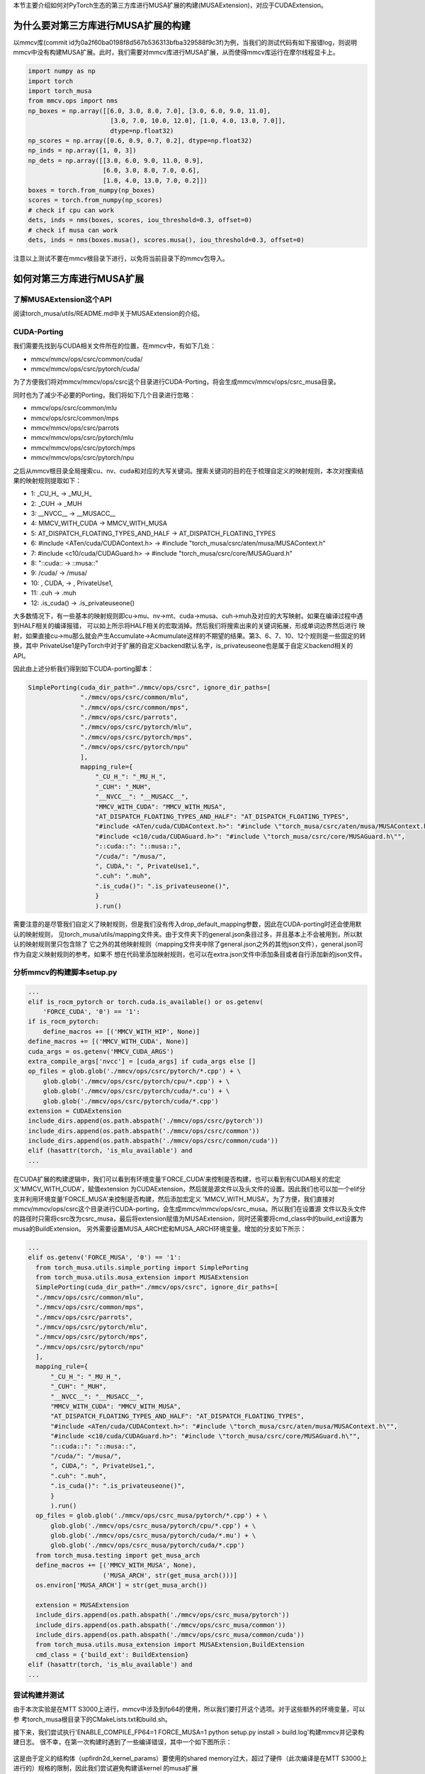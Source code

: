 本节主要介绍如何对PyTorch生态的第三方库进行MUSA扩展的构建(MUSAExtension)，对应于CUDAExtension。

为什么要对第三方库进行MUSA扩展的构建
==================================

以mmcv库(commit id为0a2f60ba0198f8d567b536313bfba329588f9c3f)为例，当我们的测试代码有如下报错log，则说明mmcv中没有构建MUSA扩展。此时，我们需要对mmcv库进行MUSA扩展，从而使得mmcv库运行在摩尔线程显卡上。

.. code-block:: python

  import numpy as np
  import torch
  import torch_musa
  from mmcv.ops import nms
  np_boxes = np.array([[6.0, 3.0, 8.0, 7.0], [3.0, 6.0, 9.0, 11.0],
                        [3.0, 7.0, 10.0, 12.0], [1.0, 4.0, 13.0, 7.0]],
                        dtype=np.float32)
  np_scores = np.array([0.6, 0.9, 0.7, 0.2], dtype=np.float32)
  np_inds = np.array([1, 0, 3])
  np_dets = np.array([[3.0, 6.0, 9.0, 11.0, 0.9],
                      [6.0, 3.0, 8.0, 7.0, 0.6],
                      [1.0, 4.0, 13.0, 7.0, 0.2]])
  boxes = torch.from_numpy(np_boxes)
  scores = torch.from_numpy(np_scores)
  # check if cpu can work
  dets, inds = nms(boxes, scores, iou_threshold=0.3, offset=0)
  # check if musa can work
  dets, inds = nms(boxes.musa(), scores.musa(), iou_threshold=0.3, offset=0)

.. figure:: ../doc_image/nms_impl_not_implemented.*

注意以上测试不要在mmcv根目录下进行，以免将当前目录下的mmcv包导入。

如何对第三方库进行MUSA扩展
=========================

了解MUSAExtension这个API
-----------------------
阅读torch_musa/utils/README.md中关于MUSAExtension的介绍。

CUDA-Porting
------------

我们需要先找到与CUDA相关文件所在的位置，在mmcv中，有如下几处：

- mmcv/mmcv/ops/csrc/common/cuda/
- mmcv/mmcv/ops/csrc/pytorch/cuda/

为了方便我们将对mmcv/mmcv/ops/csrc这个目录进行CUDA-Porting，将会生成mmcv/mmcv/ops/csrc_musa目录。

同时也为了减少不必要的Porting，我们将如下几个目录进行忽略：

- mmcv/ops/csrc/common/mlu
- mmcv/ops/csrc/common/mps
- mmcv/mmcv/ops/csrc/parrots
- mmcv/mmcv/ops/csrc/pytorch/mlu
- mmcv/mmcv/ops/csrc/pytorch/mps
- mmcv/mmcv/ops/csrc/pytorch/npu

之后从mmcv根目录全局搜索cu、nv、cuda和对应的大写关键词。搜索关键词的目的在于梳理自定义的映射规则，本次对搜索结果的映射规则提取如下：

- 1: _CU_H_ -> _MU_H_
- 2: _CUH -> _MUH
- 3: __NVCC__ -> __MUSACC__
- 4: MMCV_WITH_CUDA -> MMCV_WITH_MUSA
- 5: AT_DISPATCH_FLOATING_TYPES_AND_HALF -> AT_DISPATCH_FLOATING_TYPES
- 6: #include <ATen/cuda/CUDAContext.h> -> #include \"torch_musa/csrc/aten/musa/MUSAContext.h\"
- 7: #include <c10/cuda/CUDAGuard.h> -> #include \"torch_musa/csrc/core/MUSAGuard.h\"
- 8: "::cuda:: -> ::musa::"
- 9: /cuda/ -> /musa/
- 10: , CUDA, -> , PrivateUse1,
- 11: .cuh -> .muh
- 12: .is_cuda() -> .is_privateuseone()

大多数情况下，有一些基本的映射规则即cu->mu、nv->mt、cuda->musa、cuh->muh及对应的大写映射。如果在编译过程中遇到HALF相关的编译报错，
可以如上所示将HALF相关的宏取消掉。然后我们将搜索出来的关键词拓展，形成单词边界然后进行
映射，如果直接cu->mu那么就会产生Accumulate->Acmumulate这样的不期望的结果。第3、6、7、10、12个规则是一些固定的转换，其中
PrivateUse1是PyTorch中对于扩展的自定义backend默认名字，is_privateuseone也是属于自定义backend相关的API。

因此由上述分析我们得到如下CUDA-porting脚本：

.. code-block:: python
  
  SimplePorting(cuda_dir_path="./mmcv/ops/csrc", ignore_dir_paths=[
                "./mmcv/ops/csrc/common/mlu",
                "./mmcv/ops/csrc/common/mps",
                "./mmcv/ops/csrc/parrots",
                "./mmcv/ops/csrc/pytorch/mlu",
                "./mmcv/ops/csrc/pytorch/mps",
                "./mmcv/ops/csrc/pytorch/npu"
                ], 
                mapping_rule={
                    "_CU_H_": "_MU_H_",
                    "_CUH": "_MUH",
                    "__NVCC__": "__MUSACC__",
                    "MMCV_WITH_CUDA": "MMCV_WITH_MUSA",
                    "AT_DISPATCH_FLOATING_TYPES_AND_HALF": "AT_DISPATCH_FLOATING_TYPES",                  
                    "#include <ATen/cuda/CUDAContext.h>": "#include \"torch_musa/csrc/aten/musa/MUSAContext.h\"",
                    "#include <c10/cuda/CUDAGuard.h>": "#include \"torch_musa/csrc/core/MUSAGuard.h\"",
                    "::cuda::": "::musa::",
                    "/cuda/": "/musa/",
                    ", CUDA,": ", PrivateUse1,",
                    ".cuh": ".muh",
                    ".is_cuda()": ".is_privateuseone()",
                    }
                    ).run()

需要注意的是尽管我们自定义了映射规则，但是我们没有传入drop_default_mapping参数，因此在CUDA-porting时还会使用默认的映射规则，
见torch_musa/utils/mapping文件夹。由于文件夹下的general.json条目过多，并且基本上不会被用到，所以默认的映射规则里只包含除了
它之外的其他映射规则（mapping文件夹中除了general.json之外的其他json文件），general.json可作为自定义映射规则的参考。如果不
想在代码里添加映射规则，也可以在extra.json文件中添加条目或者自行添加新的json文件。

分析mmcv的构建脚本setup.py
-------------------------

.. code-block:: python
  
  ...  
  elif is_rocm_pytorch or torch.cuda.is_available() or os.getenv(
      'FORCE_CUDA', '0') == '1':
  if is_rocm_pytorch:
      define_macros += [('MMCV_WITH_HIP', None)]
  define_macros += [('MMCV_WITH_CUDA', None)]
  cuda_args = os.getenv('MMCV_CUDA_ARGS')
  extra_compile_args['nvcc'] = [cuda_args] if cuda_args else []
  op_files = glob.glob('./mmcv/ops/csrc/pytorch/*.cpp') + \
      glob.glob('./mmcv/ops/csrc/pytorch/cpu/*.cpp') + \
      glob.glob('./mmcv/ops/csrc/pytorch/cuda/*.cu') + \
      glob.glob('./mmcv/ops/csrc/pytorch/cuda/*.cpp')
  extension = CUDAExtension
  include_dirs.append(os.path.abspath('./mmcv/ops/csrc/pytorch'))
  include_dirs.append(os.path.abspath('./mmcv/ops/csrc/common'))
  include_dirs.append(os.path.abspath('./mmcv/ops/csrc/common/cuda'))
  elif (hasattr(torch, 'is_mlu_available') and  
  ...

在CUDA扩展的构建逻辑中，我们可以看到有环境变量'FORCE_CUDA'来控制是否构建，也可以看到有CUDA相关的宏定义'MMCV_WITH_CUDA'，赋值extension
为CUDAExtension，然后就是源文件以及头文件的设置。因此我们也可以加一个elif分支并利用环境变量'FORCE_MUSA'来控制是否构建，然后添加宏定义
'MMCV_WITH_MUSA'。为了方便，我们直接对mmcv/mmcv/ops/csrc这个目录进行CUDA-porting，会生成mmcv/mmcv/ops/csrc_musa。所以我们在设置源
文件以及头文件的路径时只需将csrc改为csrc_musa，最后将extension赋值为MUSAExtension，同时还需要将cmd_class中的build_ext设置为musa的BuildExtension。
另外需要设置MUSA_ARCH宏和MUSA_ARCH环境变量。增加的分支如下所示：

.. code-block:: python

  ...  
  elif os.getenv('FORCE_MUSA', '0') == '1':
    from torch_musa.utils.simple_porting import SimplePorting
    from torch_musa.utils.musa_extension import MUSAExtension
    SimplePorting(cuda_dir_path="./mmcv/ops/csrc", ignore_dir_paths=[
    "./mmcv/ops/csrc/common/mlu",
    "./mmcv/ops/csrc/common/mps",
    "./mmcv/ops/csrc/parrots",
    "./mmcv/ops/csrc/pytorch/mlu",
    "./mmcv/ops/csrc/pytorch/mps",
    "./mmcv/ops/csrc/pytorch/npu"
    ], 
    mapping_rule={
        "_CU_H_": "_MU_H_",
        "_CUH": "_MUH",
        "__NVCC__": "__MUSACC__",
        "MMCV_WITH_CUDA": "MMCV_WITH_MUSA",
        "AT_DISPATCH_FLOATING_TYPES_AND_HALF": "AT_DISPATCH_FLOATING_TYPES",                  
        "#include <ATen/cuda/CUDAContext.h>": "#include \"torch_musa/csrc/aten/musa/MUSAContext.h\"",
        "#include <c10/cuda/CUDAGuard.h>": "#include \"torch_musa/csrc/core/MUSAGuard.h\"",
        "::cuda::": "::musa::",
        "/cuda/": "/musa/",
        ", CUDA,": ", PrivateUse1,",
        ".cuh": ".muh",
        ".is_cuda()": ".is_privateuseone()",
        }
        ).run()
    op_files = glob.glob('./mmcv/ops/csrc_musa/pytorch/*.cpp') + \
        glob.glob('./mmcv/ops/csrc_musa/pytorch/cpu/*.cpp') + \
        glob.glob('./mmcv/ops/csrc_musa/pytorch/cuda/*.mu') + \
        glob.glob('./mmcv/ops/csrc_musa/pytorch/cuda/*.cpp')
    from torch_musa.testing import get_musa_arch
    define_macros += [('MMCV_WITH_MUSA', None),
                      ('MUSA_ARCH', str(get_musa_arch()))]
    os.environ['MUSA_ARCH'] = str(get_musa_arch())

    extension = MUSAExtension
    include_dirs.append(os.path.abspath('./mmcv/ops/csrc_musa/pytorch'))
    include_dirs.append(os.path.abspath('./mmcv/ops/csrc_musa/common'))
    include_dirs.append(os.path.abspath('./mmcv/ops/csrc_musa/common/cuda'))
    from torch_musa.utils.musa_extension import MUSAExtension,BuildExtension
    cmd_class = {'build_ext': BuildExtension}
  elif (hasattr(torch, 'is_mlu_available') and  
  ...

尝试构建并测试
-------------
由于本次实验是在MTT S3000上进行，mmcv中涉及到fp64的使用，所以我们要打开这个选项。对于这些额外的环境变量，可以参
考torch_musa根目录下的CMakeLists.txt和build.sh。

接下来，我们尝试执行'ENABLE_COMPILE_FP64=1 FORCE_MUSA=1 python setup.py install > build.log'构建mmcv并记录构建日志。
很不幸，在第一次构建时遇到了一些编译错误，其中一个如下图所示：

.. figure:: ../doc_image/shared_memory_exceed_limit_error.*

这是由于定义的结构体（upfirdn2d_kernel_params）要使用的shared memory过大，超过了硬件（此次编译是在MTT S3000上进行的）规格的限制，因此我们尝试避免构建该kernel
的musa扩展（mmcv/mmcv/ops/csrc_musa/pytorch/cuda/upfirdn2d_kernel.mu）。如果您的模型中没有真实用到该kernel，那么可以将其注释起来，临时绕过该算子，保证模型的正常运行。
如果您的模型确认需要使用该kernel，那么请联系摩尔线程AI研发中心，反馈该问题（在外网提issue），我们及时修复。同理，对于其他的编译错误也是可以进行类似的修改。

汇总一下，我们对mmcv进行MUSA适配需要修改如下文件：

- MANIFEST.in
- mmcv/ops/csrc/common/cuda/carafe_cuda_kernel.cuh
- mmcv/ops/csrc/common/cuda/chamfer_distance_cuda_kernel.cuh
- mmcv/ops/csrc/common/cuda/scatter_points_cuda_kernel.cuh
- mmcv/ops/csrc/pytorch/cuda/upfirdn2d_kernel.cu
- setup.py

再次测试本节开头的例子，我们得到结果如下：

.. figure:: ../doc_image/case_passed.*

当然这并不能证明适配的mmcv的功能完全，我们可以对mmcv自带的单元测试进行简单的改动就可以进行测试了。如tests/test_ops/test_box_iou_quadri.py：

.. code-block:: python

  # Copyright (c) OpenMMLab. All rights reserved.
  import numpy as np
  import pytest
  import torch
  import torch_musa

  # from mmcv.utils import IS_CUDA_AVAILABLE


  class TestBoxIoUQuadri:

      @pytest.mark.parametrize('device', [
          'cpu',
          pytest.param(
              'musa',
              marks=pytest.mark.skipif(
                  not True, reason='requires MUSA support')),
      ])
      def test_box_iou_quadri_musa(self, device):
          from mmcv.ops import box_iou_quadri
          np_boxes1 = np.asarray([[1.0, 1.0, 3.0, 4.0, 4.0, 4.0, 4.0, 1.0],
                                  [2.0, 2.0, 3.0, 4.0, 4.0, 2.0, 3.0, 1.0],
                                  [7.0, 7.0, 8.0, 8.0, 9.0, 7.0, 8.0, 6.0]],
                                dtype=np.float32)
          np_boxes2 = np.asarray([[0.0, 0.0, 0.0, 2.0, 2.0, 2.0, 2.0, 0.0],
                                  [2.0, 1.0, 2.0, 4.0, 4.0, 4.0, 4.0, 1.0],
                                  [7.0, 6.0, 7.0, 8.0, 9.0, 8.0, 9.0, 6.0]],
                                dtype=np.float32)
          np_expect_ious = np.asarray(
              [[0.0714, 1.0000, 0.0000], [0.0000, 0.5000, 0.0000],
              [0.0000, 0.0000, 0.5000]],
              dtype=np.float32)
          np_expect_ious_aligned = np.asarray([0.0714, 0.5000, 0.5000],
                                              dtype=np.float32)

          boxes1 = torch.from_numpy(np_boxes1).to(device)
          boxes2 = torch.from_numpy(np_boxes2).to(device)

          ious = box_iou_quadri(boxes1, boxes2)
          assert np.allclose(ious.cpu().numpy(), np_expect_ious, atol=1e-4)

          ious = box_iou_quadri(boxes1, boxes2, aligned=True)
          assert np.allclose(
              ious.cpu().numpy(), np_expect_ious_aligned, atol=1e-4)

      @pytest.mark.parametrize('device', [
          'cpu',
          pytest.param(
              'musa',
              marks=pytest.mark.skipif(
                  not True, reason='requires MUSA support')),
      ])
      def test_box_iou_quadri_iof_musa(self, device):
          from mmcv.ops import box_iou_quadri
          np_boxes1 = np.asarray([[1.0, 1.0, 3.0, 4.0, 4.0, 4.0, 4.0, 1.0],
                                  [2.0, 2.0, 3.0, 4.0, 4.0, 2.0, 3.0, 1.0],
                                  [7.0, 7.0, 8.0, 8.0, 9.0, 7.0, 8.0, 6.0]],
                                dtype=np.float32)
          np_boxes2 = np.asarray([[0.0, 0.0, 0.0, 2.0, 2.0, 2.0, 2.0, 0.0],
                                  [2.0, 1.0, 2.0, 4.0, 4.0, 4.0, 4.0, 1.0],
                                  [7.0, 6.0, 7.0, 8.0, 9.0, 8.0, 9.0, 6.0]],
                                dtype=np.float32)
          np_expect_ious = np.asarray(
              [[0.1111, 1.0000, 0.0000], [0.0000, 1.0000, 0.0000],
              [0.0000, 0.0000, 1.0000]],
              dtype=np.float32)
          np_expect_ious_aligned = np.asarray([0.1111, 1.0000, 1.0000],
                                              dtype=np.float32)

          boxes1 = torch.from_numpy(np_boxes1).to(device)
          boxes2 = torch.from_numpy(np_boxes2).to(device)

          ious = box_iou_quadri(boxes1, boxes2, mode='iof')
          assert np.allclose(ious.cpu().numpy(), np_expect_ious, atol=1e-4)

          ious = box_iou_quadri(boxes1, boxes2, mode='iof', aligned=True)
          assert np.allclose(
              ious.cpu().numpy(), np_expect_ious_aligned, atol=1e-4)

我们进入到mmcv/tests/test_ops目录下，然后执行'pytest -s test_box_iou_quadri.py'就可以测试该单元测试用例了，测试结果如下所示：

.. figure:: ../doc_image/ut_passed.*
